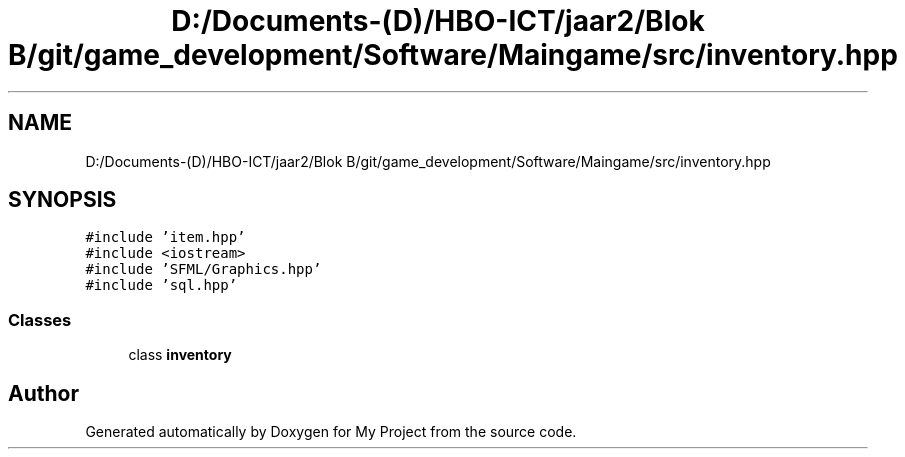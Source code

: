 .TH "D:/Documents-(D)/HBO-ICT/jaar2/Blok B/git/game_development/Software/Maingame/src/inventory.hpp" 3 "Fri Feb 3 2017" "My Project" \" -*- nroff -*-
.ad l
.nh
.SH NAME
D:/Documents-(D)/HBO-ICT/jaar2/Blok B/git/game_development/Software/Maingame/src/inventory.hpp
.SH SYNOPSIS
.br
.PP
\fC#include 'item\&.hpp'\fP
.br
\fC#include <iostream>\fP
.br
\fC#include 'SFML/Graphics\&.hpp'\fP
.br
\fC#include 'sql\&.hpp'\fP
.br

.SS "Classes"

.in +1c
.ti -1c
.RI "class \fBinventory\fP"
.br
.in -1c
.SH "Author"
.PP 
Generated automatically by Doxygen for My Project from the source code\&.
